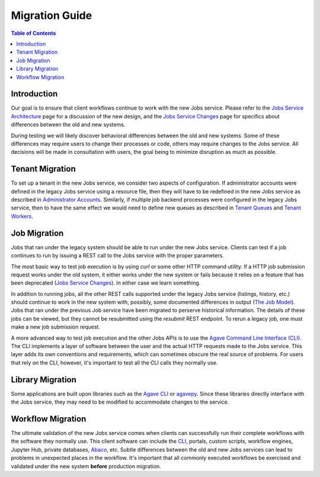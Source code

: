 Migration Guide
===============

.. contents:: Table of Contents

Introduction
------------

Our goal is to ensure that client workflows continue to work with the new Jobs service.  Please refer to the `Jobs Service Architecture <aloe-job-architecture.html>`_ page for a discussion of the new design, and the `Jobs Service Changes <aloe-job-changes.html>`_ page for specifics about differences between the old and new systems.

During testing we will likely discover behavioral differences between the old and new systems.  Some of these differences may require users to change their processes or code, others may require changes to the Jobs service.  All decisions will be made in consultation with users, the goal being to minimize disruption as much as possible. 


Tenant Migration
----------------

To set up a tenant in the new Jobs service, we consider two aspects of configuration.  If administrator accounts were defined in the legacy Jobs service using a resource file, then they will have to be redefined in the new Jobs service as described in `Administrator Accounts <aloe-job-changes.html#administrator-accounts>`_.  Similarly, if multiple job backend processes were configured in the legacy Jobs service, then to have the same effect we would need to define new queues as described in `Tenant Queues <aloe-job-changes.html#tenant-queues>`_ and `Tenant Workers <aloe-job-architecture.html#tenant-workers>`_.

Job Migration
-------------

Jobs that ran under the legacy system should be able to run under the new Jobs service.  Clients can test if a job continues to run by issuing a REST call to the Jobs service with the proper parameters.

The most basic way to test job execution is by using *curl* or some other HTTP command utility. If a HTTP job submission request works under the old system, it either works under the new system or fails because it relies on a feature that has been deprecated (`Jobs Service Changes <aloe-job-changes.html>`_).  In either case we learn something.

In addition to running jobs, all the other REST calls supported under the legacy Jobs service (listings, history, etc.) should continue to work in the new system with, possibly, some documented differences in output (`The Job Model <aloe-job-changes.html#the-job-model>`_).  Jobs that ran under the previous Job service have been migrated to perserve historical information.  The details of these jobs can be viewed, but they cannot be resubmitted using the *resubmit* REST endpoint.  To rerun a legacy job, one must make a new job submission request.

A more advanced way to test job execution and the other Jobs APIs is to use the `Agave Command Line Interface (CLI) <https://tacc-cloud.readthedocs.io/projects/agave/en/latest/agave/tooling/command-line-interface.html>`_.  The CLI implements a layer of software between the user and the actual HTTP requests made to the Jobs service.  This layer adds its own conventions and requirements, which can sometimes obscure the real source of problems.  For users that rely on the CLI, however, it's important to test all the CLI calls they normally use. 

Library Migration
-----------------

Some applications are built upon libraries such as the `Agave CLI <https://tacc-cloud.readthedocs.io/projects/agave/en/latest/agave/tooling/command-line-interface.html>`_ or `agavepy <https://agavepy.readthedocs.io/en/latest/index.html>`_.  Since these libraries directly interface with the Jobs service, they may need to be modified to accommodate changes to the service.

Workflow Migration
------------------

The ultimate validation of the new Jobs service comes when clients can successfully run their complete workflows with the software they normally use.  This client software can include the `CLI <https://tacc-cloud.readthedocs.io/projects/agave/en/latest/agave/tooling/command-line-interface.html>`_, portals, custom scripts, workflow engines, Jupyter Hub, private databases, `Abaco <https://tacc-cloud.readthedocs.io/projects/abaco/en/latest/>`_, etc.  Subtle differences between the old and new Jobs services can lead to problems in unexpected places in the workflow.  It's important that all commonly executed workflows be exercised and validated under the new system **before** production migration.